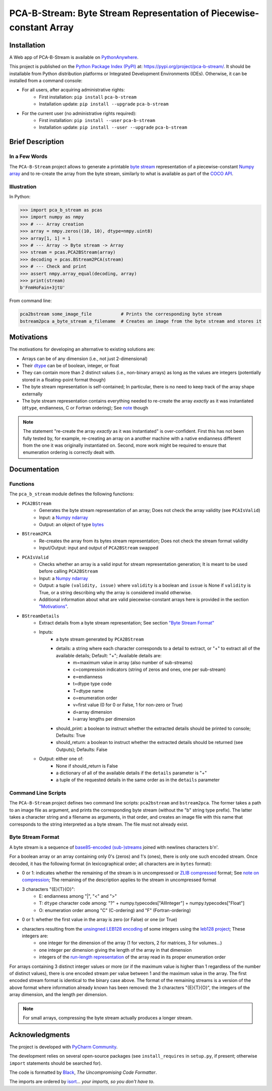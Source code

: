 ..
   Copyright CNRS/Inria/UCA
   Contributor(s): Eric Debreuve (since 2021)

   eric.debreuve@cnrs.fr

   This software is governed by the CeCILL  license under French law and
   abiding by the rules of distribution of free software.  You can  use,
   modify and/ or redistribute the software under the terms of the CeCILL
   license as circulated by CEA, CNRS and INRIA at the following URL
   "http://www.cecill.info".

   As a counterpart to the access to the source code and  rights to copy,
   modify and redistribute granted by the license, users are provided only
   with a limited warranty  and the software's author,  the holder of the
   economic rights,  and the successive licensors  have only  limited
   liability.

   In this respect, the user's attention is drawn to the risks associated
   with loading,  using,  modifying and/or developing or reproducing the
   software by the user in light of its specific status of free software,
   that may mean  that it is complicated to manipulate,  and  that  also
   therefore means  that it is reserved for developers  and  experienced
   professionals having in-depth computer knowledge. Users are therefore
   encouraged to load and test the software's suitability as regards their
   requirements in conditions enabling the security of their systems and/or
   data to be ensured and,  more generally, to use and operate it in the
   same conditions as regards security.

   The fact that you are presently reading this means that you have had
   knowledge of the CeCILL license and that you accept its terms.

.. |PROJECT_NAME|      replace:: PCA-B-Stream
.. |SHORT_DESCRIPTION| replace:: Byte Stream Representation of Piecewise-constant Array

.. |PYPI_NAME_LITERAL| replace:: ``pca-b-stream``
.. |PYPI_PROJECT_URL|  replace:: https://pypi.org/project/pca-b-stream/
.. _PYPI_PROJECT_URL:  https://pypi.org/project/pca-b-stream/



===================================
|PROJECT_NAME|: |SHORT_DESCRIPTION|
===================================



Installation
============

A Web app of |PROJECT_NAME| is available on `PythonAnywhere <https://ericdbv.eu.pythonanywhere.com>`_.

This project is published
on the `Python Package Index (PyPI) <https://pypi.org/>`_
at: |PYPI_PROJECT_URL|_.
It should be installable from Python distribution platforms or Integrated Development Environments (IDEs).
Otherwise, it can be installed from a command console:

- For all users, after acquiring administrative rights:
    - First installation: ``pip install`` |PYPI_NAME_LITERAL|
    - Installation update: ``pip install --upgrade`` |PYPI_NAME_LITERAL|
- For the current user (no administrative rights required):
    - First installation: ``pip install --user`` |PYPI_NAME_LITERAL|
    - Installation update: ``pip install --user --upgrade`` |PYPI_NAME_LITERAL|



Brief Description
=================

In a Few Words
--------------

The ``PCA-B-Stream`` project allows to generate a printable `byte stream <https://docs.python.org/3/library/stdtypes.html#bytes-objects>`_ representation of a piecewise-constant `Numpy array <https://numpy.org/devdocs/reference/generated/numpy.ndarray.html>`_ and to re-create the array from the byte stream, similarly to what is available as part of the `COCO API <https://github.com/cocodataset/cocoapi>`_.



Illustration
------------

In Python:

.. code-block:: python

    >>> import pca_b_stream as pcas
    >>> import numpy as nmpy
    >>> # --- Array creation
    >>> array = nmpy.zeros((10, 10), dtype=nmpy.uint8)
    >>> array[1, 1] = 1
    >>> # --- Array -> Byte stream -> Array
    >>> stream = pcas.PCA2BStream(array)
    >>> decoding = pcas.BStream2PCA(stream)
    >>> # --- Check and print
    >>> assert nmpy.array_equal(decoding, array)
    >>> print(stream)
    b'FnmHoFain+3jtU'

From command line:

.. code-block:: sh

    pca2bstream some_image_file           # Prints the corresponding byte stream
    bstream2pca a_byte_stream a_filename  # Creates an image from the byte stream and stores it



.. _sct_motivations:

Motivations
===========

The motivations for developing an alternative to existing solutions are:

- Arrays can be of any dimension (i.e., not just 2-dimensional)
- Their `dtype <https://numpy.org/devdocs/reference/generated/numpy.dtype.html>`_ can be of boolean, integer, or float
- They can contain more than 2 distinct values (i.e., non-binary arrays) as long as the values are integers (potentially stored in a floating-point format though)
- The byte stream representation is self-contained; In particular, there is no need to keep track of the array shape externally
- The byte stream representation contains everything needed to re-create the array *exactly* as it was instantiated (``dtype``, endianness, C or Fortran ordering); See `note <note_on_exact_>`_ though


.. _note_on_exact:

.. note::
    The statement "re-create the array *exactly* as it was instantiated" is over-confident. First this has not been fully tested by, for example, re-creating an array on a another machine with a native endianness different from the one it was originally instantiated on. Second, more work might be required to ensure that enumeration ordering is correctly dealt with.



Documentation
=============

Functions
---------

The ``pca_b_stream`` module defines the following functions:

- ``PCA2BStream``
    - Generates the byte stream representation of an array; Does not check the array validity (see ``PCAIsValid``)
    - Input: a `Numpy ndarray <https://numpy.org/devdocs/reference/generated/numpy.ndarray.html>`_
    - Output: an object of type `bytes <https://docs.python.org/3/library/stdtypes.html#bytes-objects>`_
- ``BStream2PCA``
    - Re-creates the array from its bytes stream representation; Does not check the stream format validity
    - Input/Output: input and output of ``PCA2BStream`` swapped
- ``PCAIsValid``
    - Checks whether an array is a valid input for stream representation generation; It is meant to be used before calling ``PCA2BStream``
    - Input: a `Numpy ndarray <https://numpy.org/devdocs/reference/generated/numpy.ndarray.html>`_
    - Output: a tuple ``(validity, issue)`` where ``validity`` is a boolean and ``issue`` is None if ``validity`` is True, or a string describing why the array is considered invalid otherwise.
    - Additional information about what are valid piecewise-constant arrays here is provided in the section `"Motivations" <sct_motivations_>`_.
- ``BStreamDetails``
    - Extract details from a byte stream representation; See section `"Byte Stream Format" <byte_stream_format_>`_
    - Inputs:
        - a byte stream generated by ``PCA2BStream``
        - details: a string where each character corresponds to a detail to extract, or "+" to extract all of the available details; Default: "+"; Available details are:
            - m=maximum value in array (also number of sub-streams)
            - c=compression indicators (string of zeros and ones, one per sub-stream)
            - e=endianness
            - t=dtype type code
            - T=dtype name
            - o=enumeration order
            - v=first value (0 for 0 or False, 1 for non-zero or True)
            - d=array dimension
            - l=array lengths per dimension
        - should_print: a boolean to instruct whether the extracted details should be printed to console; Defaults: True
        - should_return: a boolean to instruct whether the extracted details should be returned (see Outputs); Defaults: False
    - Output: either one of:
        - None if should_return is False
        - a dictionary of all of the available details if the ``details`` parameter is "+"
        - a tuple of the requested details in the same order as in the ``details`` parameter



Command Line Scripts
--------------------

The ``PCA-B-Stream`` project defines two command line scripts: ``pca2bstream`` and ``bstream2pca``. The former takes a path to an image file as argument, and prints the corresponding byte stream (without the "b" string type prefix). The latter takes a character string and a filename as arguments, in that order, and creates an image file with this name that corresponds to the string interpreted as a byte stream. The file must not already exist.



.. _byte_stream_format:

Byte Stream Format
------------------

A byte stream is a sequence of `base85-encoded (sub-)streams <https://docs.python.org/3/library/base64.html#base64.b85encode>`_ joined with newlines characters b'\n'.

For a boolean array or an array containing only 0's (zeros) and 1's (ones), there is only one such encoded stream. Once decoded, it has the following format (in lexicographical order; all characters are in ``bytes`` format):

- 0 or 1: indicates whether the remaining of the stream is in uncompressed or `ZLIB compressed <https://docs.python.org/3/library/zlib.html#zlib.compress>`_ format; See `note on compression <note_on_compression_>`_; The remaining of the description applies to the stream in uncompressed format
- 3 characters "{E}{T}{O}":
    - E: endianness among "|", "<" and ">"
    - T: ``dtype`` character code among: "?" + numpy.typecodes["AllInteger"] + numpy.typecodes["Float"]
    - O: enumeration order among "C" (C-ordering) and "F" (Fortran-ordering)
- 0 or 1: whether the first value in the array is zero (or False) or one (or True)
- characters resulting from the `unsingned LEB128 encoding <https://en.wikipedia.org/wiki/LEB128#Unsigned_LEB128>`_ of some integers using the `leb128 project <https://github.com/mohanson/leb128>`_; These integers are:
    - one integer for the dimension of the array (1 for vectors, 2 for matrices, 3 for volumes...)
    - one integer per dimension giving the length of the array in that dimension
    - integers of the `run-length representation <https://en.wikipedia.org/wiki/Run-length_encoding>`_ of the array read in its proper enumeration order

For arrays containing 3 distinct integer values or more (or if the maximum value is higher than 1 regardless of the number of distinct values), there is one encoded stream per value between 1 and the maximum value in the array. The first encoded stream format is identical to the binary case above. The format of the remaining streams is a version of the above format where information already known has been removed: the 3 characters "{E}{T}{O}", the integers of the array dimension, and the length per dimension.


.. _note_on_compression:

.. note::
    For small arrays, compressing the byte stream actually produces a longer stream.



Acknowledgments
===============

The project is developed with `PyCharm Community <https://www.jetbrains.com/pycharm/>`_.

The development relies on several open-source packages
(see ``install_requires`` in ``setup.py``, if present; otherwise ``import`` statements should be searched for).

The code is formatted by `Black <https://github.com/psf/black/>`_, *The Uncompromising Code Formatter*.

The imports are ordered by `isort <https://github.com/timothycrosley/isort/>`_... *your imports, so you don't have to*.
